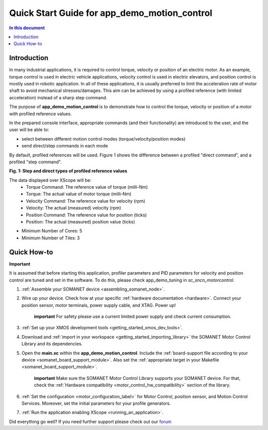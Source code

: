 .. _app_demo_motion_control:

======================================================
Quick Start Guide for app_demo_motion_control
======================================================

.. contents:: In this document
    :backlinks: none
    :depth: 3

Introduction
===============
In many industrial applications, it is required to control torque, velocity or position of an electric motor. As an example, torque control is used in electric vehicle applications, velocity control is used in electric elevators, and position control is mostly used in robotic application.
In all of these applications, it is usually preferred to limit the acceleration rate of motor shaft to avoid mechanical stresses/damages. This aim can be achieved by using a profiled reference (with limited acceleration) instead of a sharp step command.

The purpose of **app_demo_motion_control** is to demonstrate how to control the torque, velocity or position of a motor with profiled reference values. 

In the prepared console interface, appropriate commands (and their functionality) are introduced to the user, and the user will be able to:

- select between different motion control modes (torque/velocity/position modes)
- send direct/step commands in each mode

By default, profiled references will be used. Figure 1 shows the difference between a profiled "direct command", and a profiled "step command".

.. image:: images/step_and_direct_commands_in_profiled_modes_001.jpg
   :width: 90%

**Fig. 1: Step and direct types of profiled reference values**

The data displayed over XScope will be:
      - Torque Command: The reference value of torque (milli-Nm)
      - Torque: The actual value of motor torque (milli-Nm)
      - Velocity Command: The reference value for velocity (rpm)
      - Velocity: The actual (measured) velocity (rpm)
      - Position Command: The reference value for position (ticks)
      - Position: The actual (measured) position value (ticks)

- Minimum Number of Cores: 5
- Minimum Number of Tiles: 3

Quick How-to
============
**Important**

It is assumed that before starting this application, profiler parameters and PID parameters for velocity and position control are tuned and set in the software. To do this, please check app_demo_tuning in `sc_sncn_motorcontrol`.

1. :ref:`Assemble your SOMANET device <assembling_somanet_node>`.

2. Wire up your device. Check how at your specific :ref:`hardware documentation <hardware>`. Connect your position sensor, motor terminals, power supply cable, and XTAG. Power up!

    **important**
    For safety please use a current limited power supply and check current consumption.

3. :ref:`Set up your XMOS development tools <getting_started_xmos_dev_tools>`. 

4. Download and :ref:`import in your workspace <getting_started_importing_library>` the SOMANET Motor Control Library and its dependencies.
5. Open the **main.xc** within  the **app_demo_motion_control**. Include the :ref:`board-support file according to your device <somanet_board_support_module>`. Also set the :ref:`appropriate target in your Makefile <somanet_board_support_module>`.

    **important** Make sure the SOMANET Motor Control Library supports your SOMANET device. For that, check the :ref:`Hardware compatibility <motor_control_hw_compatibility>` section of the library.

6. :ref:`Set the configuration <motor_configuration_label>` for Motor Control, position sensor, and Motion Control Services. Moreover, set the initial parameters for your profile generators.
7. :ref:`Run the application enabling XScope <running_an_application>`.

Did everything go well? If you need further support please check out our `forum <http://forum.synapticon.com>`_
